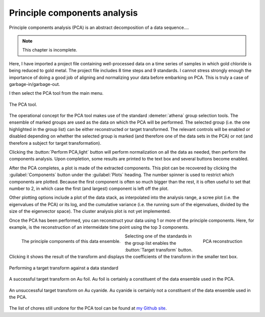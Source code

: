 .. _pca_sec:

Principle components analysis
=============================

Principle components analysis (PCA) is an abstract decomposition of a
data sequence....

.. note:: This chapter is incomplete.


Here, I have imported a project file containing well-processed data on a
time series of samples in which gold chloride is being reduced to gold
metal. The project file includes 8 time steps and 9 standards. I cannot
stress strongly enough the importance of doing a good job of aligning
and normalizing your data before embarking on PCA. This is truly a case
of garbage-in/garbage-out.

I then select the PCA tool from the main menu.

.. _fig-pca:

.. figure:: ../../_images/pca.png
   :target: ../_images/pca.png
   :width: 65%
   :align: center

   The PCA tool.

The operational concept for the PCA tool makes use of the standard
:demeter:`athena` group selection tools. The ensemble of marked groups
are used as the data on which the PCA will be performed. The selected
group (i.e.  the one highlighted in the group list) can be either
reconstructed or target transformed. The relevant controls will be
enabled or disabled depending on whether the selected group is marked
(and therefore one of the data sets in the PCA) or not (and therefore
a subject for target transformation).

Clicking the :button:`Perform PCA,light` button will perform
normalization on all the data as needed, then perform the components
analysis. Upon completion, some results are printed to the text box
and several buttons become enabled.

After the PCA completes, a plot is made of the extracted components.
This plot can be recovered by clicking the :guilabel:`Components`
button under the :guilabel:`Plots` heading. The number spinner is used
to restrict which components are plotted. Because the first component
is often so much bigger than the rest, it is often useful to set that
number to 2, in which case the first (and largest) component is left
off the plot.

Other plotting options include a plot of the data stack, as interpolated
into the analysis range, a scree plot (i.e. the eigenvalues of the PCA)
or its log, and the cumulative variance (i.e. the running sum of the
eigenvalues, divided by the size of the eigenvector space). The cluster
analysis plot is not yet implemented.

Once the PCA has been performed, you can reconstruct your data using 1
or more of the principle components. Here, for example, is the
reconstruction of an intermeidate time point using the top 3 components.

.. subfigstart::

.. _fig-pcacomponents:
   
.. figure:: ../../_images/pca_components.png
   :target: ../_images/pca_components.png
   :width: 100%
   :align: left

   The principle components of this data ensemble.	  
 
.. _fig-pcarecon:
   
.. figure:: ../../_images/pca_recon.png
   :target: ../_images/pca_recon.png
   :width: 100%
   :align: right

   PCA reconstruction

.. subfigend::
   :width: 0.45
   :label: _fig-pcabasics

Selecting one of the standards in the group list enables the
:button:`Target transform` button. Clicking it shows the result of the
transform and displays the coefficients of the transform in the
smaller text box.

.. _fig-pcatt:

.. figure:: ../../_images/pca_tt.png
   :target: ../_images/pca_tt.png
   :width: 65%
   :align: center

   Performing a target transform against a data standard


.. subfigstart::

.. _fig-pcattgood:

.. figure:: ../../_images/pca_tt_good.png
   :target: ../_images/pca_tt_good.png
   :width: 100%
   :align: center

   A successful target transform on Au foil. Au foil is certainly a
   constituent of the data ensemble used in the PCA.

.. _fig-pcattbad:

.. figure:: ../../_images/pca_tt_bad.png
   :target: ../_images/pca_tt_bad.png
   :width: 100%
   :align: center

   An unsuccessful target transform on Au cyanide. Au cyanide is
   certainly not a constituent of the data ensemble used in the PCA.

.. subfigend::
   :width: 0.45
   :label: _fig-pcattgoodbad


The list of chores still undone for the PCA tool can be found at `my
Github
site <https://github.com/bruceravel/demeter/blob/master/todo.org>`__.

